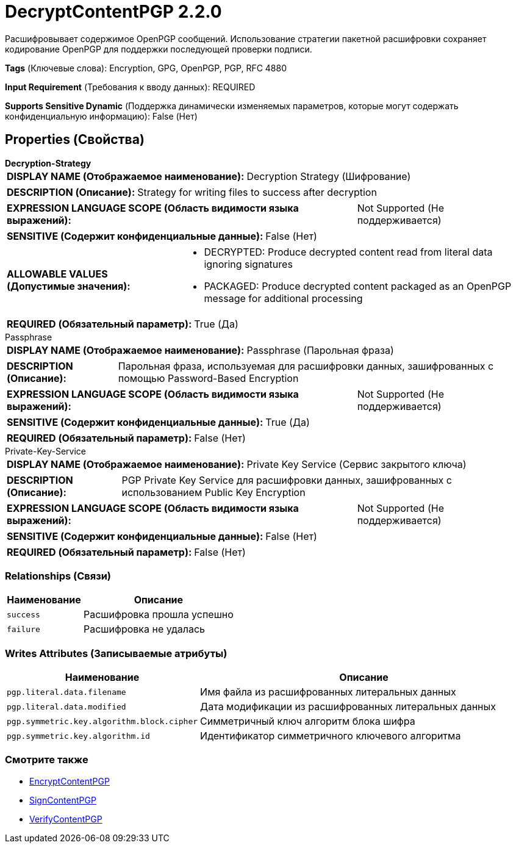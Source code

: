 = DecryptContentPGP 2.2.0

Расшифровывает содержимое OpenPGP сообщений. Использование стратегии пакетной расшифровки сохраняет кодирование OpenPGP для поддержки последующей проверки подписи.

[horizontal]
*Tags* (Ключевые слова):
Encryption, GPG, OpenPGP, PGP, RFC 4880
[horizontal]
*Input Requirement* (Требования к вводу данных):
REQUIRED
[horizontal]
*Supports Sensitive Dynamic* (Поддержка динамически изменяемых параметров, которые могут содержать конфиденциальную информацию):
 False (Нет) 



== Properties (Свойства)


.*Decryption-Strategy*
************************************************
[horizontal]
*DISPLAY NAME (Отображаемое наименование):*:: Decryption Strategy (Шифрование)

[horizontal]
*DESCRIPTION (Описание):*:: Strategy for writing files to success after decryption


[horizontal]
*EXPRESSION LANGUAGE SCOPE (Область видимости языка выражений):*:: Not Supported (Не поддерживается)
[horizontal]
*SENSITIVE (Содержит конфиденциальные данные):*::  False (Нет) 

[horizontal]
*ALLOWABLE VALUES (Допустимые значения):*::

* DECRYPTED: Produce decrypted content read from literal data ignoring signatures 

* PACKAGED: Produce decrypted content packaged as an OpenPGP message for additional processing 


[horizontal]
*REQUIRED (Обязательный параметр):*::  True (Да) 
************************************************
.Passphrase
************************************************
[horizontal]
*DISPLAY NAME (Отображаемое наименование):*:: Passphrase (Парольная фраза)

[horizontal]
*DESCRIPTION (Описание):*:: Парольная фраза, используемая для расшифровки данных, зашифрованных с помощью Password-Based Encryption


[horizontal]
*EXPRESSION LANGUAGE SCOPE (Область видимости языка выражений):*:: Not Supported (Не поддерживается)
[horizontal]
*SENSITIVE (Содержит конфиденциальные данные):*::  True (Да) 

[horizontal]
*REQUIRED (Обязательный параметр):*::  False (Нет) 
************************************************
.Private-Key-Service
************************************************
[horizontal]
*DISPLAY NAME (Отображаемое наименование):*:: Private Key Service (Сервис закрытого ключа)

[horizontal]
*DESCRIPTION (Описание):*:: PGP Private Key Service для расшифровки данных, зашифрованных с использованием Public Key Encryption


[horizontal]
*EXPRESSION LANGUAGE SCOPE (Область видимости языка выражений):*:: Not Supported (Не поддерживается)
[horizontal]
*SENSITIVE (Содержит конфиденциальные данные):*::  False (Нет) 

[horizontal]
*REQUIRED (Обязательный параметр):*::  False (Нет) 
************************************************










=== Relationships (Связи)

[cols="1a,2a",options="header",]
|===
|Наименование |Описание

|`success`
|Расшифровка прошла успешно

|`failure`
|Расшифровка не удалась

|===





=== Writes Attributes (Записываемые атрибуты)

[cols="1a,2a",options="header",]
|===
|Наименование |Описание

|`pgp.literal.data.filename`
|Имя файла из расшифрованных литеральных данных

|`pgp.literal.data.modified`
|Дата модификации из расшифрованных литеральных данных

|`pgp.symmetric.key.algorithm.block.cipher`
|Симметричный ключ алгоритм блока шифра

|`pgp.symmetric.key.algorithm.id`
|Идентификатор симметричного ключевого алгоритма

|===







=== Смотрите также


* xref:Processors/EncryptContentPGP.adoc[EncryptContentPGP]

* xref:Processors/SignContentPGP.adoc[SignContentPGP]

* xref:Processors/VerifyContentPGP.adoc[VerifyContentPGP]


